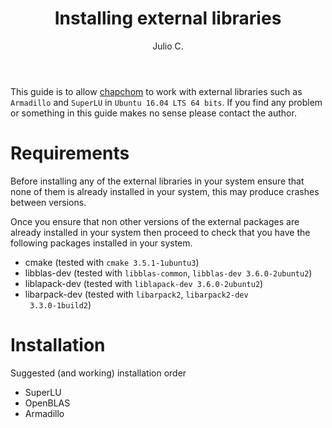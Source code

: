 #+STARTUP: showall
#+TITLE: Installing external libraries
#+AUTHOR: Julio C.

This guide is to allow [[https://github.com/tachidok/chapchom][chapchom]] to work with external libraries such
as =Armadillo= and =SuperLU= in =Ubuntu 16.04 LTS 64 bits=. If you
find any problem or something in this guide makes no sense please
contact the author.

* Requirements
Before installing any of the external libraries in your system ensure
that none of them is already installed in your system, this may
produce crashes between versions.

Once you ensure that non other versions of the external packages are
already installed in your system then proceed to check that you have
the following packages installed in your system.

- cmake (tested with =cmake 3.5.1-1ubuntu3=)
+ libblas-dev (tested with =libblas-common=, =libblas-dev 3.6.0-2ubuntu2=)
+ liblapack-dev (tested with =liblapack-dev 3.6.0-2ubuntu2=)
+ libarpack-dev (tested with =libarpack2=, =libarpack2-dev
  3.3.0-1build2=)

* Installation

Suggested (and working) installation order
- SuperLU
- OpenBLAS
- Armadillo


